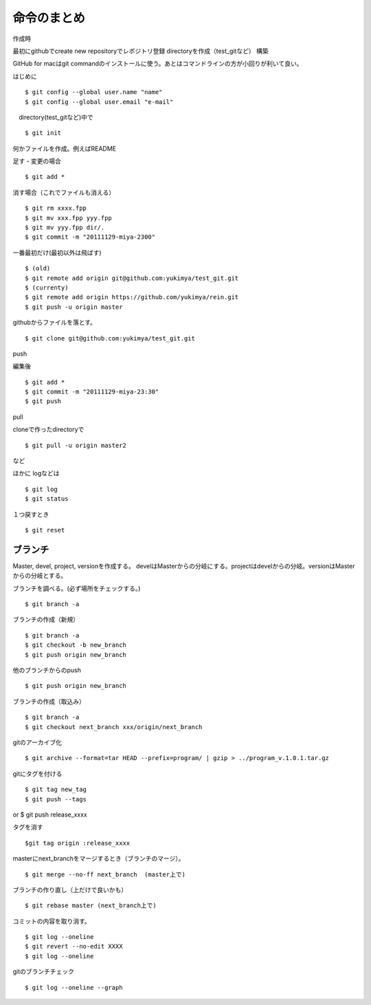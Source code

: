 =========================================
命令のまとめ
=========================================

作成時

最初にgithubでcreate new repositoryでレポジトリ登録
directoryを作成（test_gitなど）
構築

GitHub for macはgit commandのインストールに使う。あとはコマンドラインの方が小回りが利いて良い。


はじめに
::

$ git config --global user.name "name"
$ git config --global user.email "e-mail"

　directory(test_gitなど)中で
::

$ git init

何かファイルを作成。例えばREADME

足す・変更の場合
::

$ git add *

消す場合（これでファイルも消える）
::

$ git rm xxxx.fpp
$ git mv xxx.fpp yyy.fpp
$ git mv yyy.fpp dir/.
$ git commit -m "20111129-miya-2300"

一番最初だけ(最初以外は飛ばす)
::

$ (old)
$ git remote add origin git@github.com:yukimya/test_git.git
$ (currenty)
$ git remote add origin https://github.com/yukimya/rein.git
$ git push -u origin master

githubからファイルを落とす。
::

$ git clone git@github.com:yukimya/test_git.git

push

編集後
::

$ git add *
$ git commit -m "20111129-miya-23:30"
$ git push

pull

cloneで作ったdirectoryで
::

$ git pull -u origin master2

など

ほかに
logなどは
::

$ git log
$ git status

１つ戻すとき
::

$ git reset


ブランチ
-------------------

Master, devel, project, versionを作成する。
develはMasterからの分岐にする。projectはdevelからの分岐。versionはMasterからの分岐とする。
::

ブランチを調べる。(必ず場所をチェックする。)
::

$ git branch -a

ブランチの作成（新規）
::

$ git branch -a
$ git checkout -b new_branch
$ git push origin new_branch

他のブランチからのpush
::

$ git push origin new_branch

ブランチの作成（取込み）
::

$ git branch -a
$ git checkout next_branch xxx/origin/next_branch

gitのアーカイブ化
::

$ git archive --format=tar HEAD --prefix=program/ | gzip > ../program_v.1.0.1.tar.gz

gitにタグを付ける
::

$ git tag new_tag
$ git push --tags
or
$ git push release_xxxx

タグを消す
::

$git tag origin :release_xxxx

masterにnext_branchをマージするとき（ブランチのマージ）。
::

$ git merge --no-ff next_branch  (master上で)

ブランチの作り直し（上だけで良いかも）
::

$ git rebase master (next_branch上で)

コミットの内容を取り消す。
::

$ git log --oneline
$ git revert --no-edit XXXX
$ git log --oneline

gitのブランチチェック
::

$ git log --oneline --graph